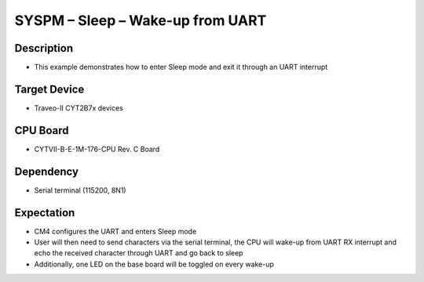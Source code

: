 SYSPM – Sleep – Wake-up from UART 
=================================
Description
^^^^^^^^^^^
- This example demonstrates how to enter Sleep mode and exit it through an UART interrupt

Target Device
^^^^^^^^^^^^^
- Traveo-II CYT2B7x devices

CPU Board
^^^^^^^^^
- CYTVII-B-E-1M-176-CPU Rev. C Board

Dependency
^^^^^^^^^^
- Serial terminal (115200, 8N1)

Expectation
^^^^^^^^^^^
- CM4 configures the UART and enters Sleep mode
- User will then need to send characters via the serial terminal, the CPU will wake-up from UART RX interrupt and echo the received character through UART and go back to sleep
- Additionally, one LED on the base board will be toggled on every wake-up